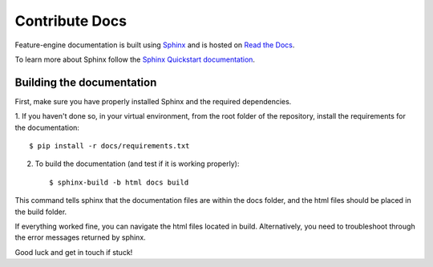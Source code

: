 .. -*- mode: rst -*-

Contribute Docs
===============

Feature-engine documentation is built using `Sphinx <https://www.sphinx-doc.org>`_ and
is hosted on `Read the Docs <https://readthedocs.org/>`_.

To learn more about Sphinx follow the
`Sphinx Quickstart documentation <https://www.sphinx-doc.org/en/master/usage/quickstart.html>`_.


Building the documentation
--------------------------

First, make sure you have properly installed Sphinx and the required dependencies.

1. If you haven't done so, in your virtual environment, from the root folder of the
repository, install the requirements for the documentation::

        $ pip install -r docs/requirements.txt

2. To build the documentation (and test if it is working properly)::

    $ sphinx-build -b html docs build

This command tells sphinx that the documentation files are within the docs folder, and
the html files should be placed in the build folder.

If everything worked fine, you can navigate the html files located in build.
Alternatively, you need to troubleshoot through the error messages returned by sphinx.

Good luck and get in touch if stuck!